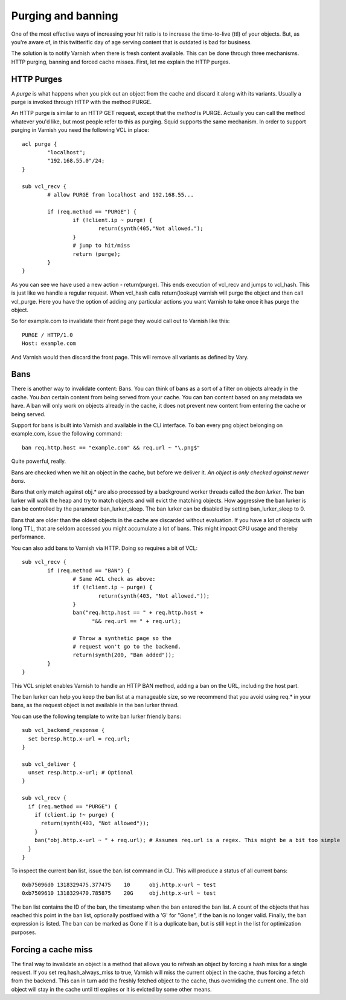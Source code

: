 .. _users-guide-purging:


Purging and banning
-------------------

One of the most effective ways of increasing your hit ratio is to
increase the time-to-live (ttl) of your objects. But, as you're aware
of, in this twitterific day of age serving content that is outdated is
bad for business.

The solution is to notify Varnish when there is fresh content
available. This can be done through three mechanisms. HTTP purging,
banning and forced cache misses. First, let me explain the HTTP purges.


HTTP Purges
~~~~~~~~~~~

A *purge* is what happens when you pick out an object from the cache
and discard it along with its variants. Usually a purge is invoked
through HTTP with the method PURGE.

An HTTP purge is similar to an HTTP GET request, except that the
*method* is PURGE. Actually you can call the method whatever you'd
like, but most people refer to this as purging. Squid supports the
same mechanism. In order to support purging in Varnish you need the
following VCL in place::

  acl purge {
	  "localhost";
	  "192.168.55.0"/24;
  }

  sub vcl_recv {
      	  # allow PURGE from localhost and 192.168.55...

	  if (req.method == "PURGE") {
		  if (!client.ip ~ purge) {
			  return(synth(405,"Not allowed.");
		  }
                  # jump to hit/miss
		  return (purge);
	  }
  }

As you can see we have used a new action - return(purge). This ends
execution of vcl_recv and jumps to vcl_hash. This is just like we
handle a regular request. When vcl_hash calls return(lookup) varnish
will purge the object and then call vcl_purge. Here you have the
option of adding any particular actions you want Varnish to take once
it has purge the object.

So for example.com to invalidate their front page they would call out
to Varnish like this::

  PURGE / HTTP/1.0
  Host: example.com

And Varnish would then discard the front page. This will remove all
variants as defined by Vary.

Bans
~~~~

There is another way to invalidate content: Bans. You can think of
bans as a sort of a filter on objects already in the cache. You *ban*
certain content from being served from your cache. You can ban
content based on any metadata we have.
A ban will only work on objects already in the cache, it does not
prevent new content from entering the cache or being served.

Support for bans is built into Varnish and available in the CLI
interface. To ban every png object belonging on example.com, issue
the following command::

  ban req.http.host == "example.com" && req.url ~ "\.png$"

Quite powerful, really.

Bans are checked when we hit an object in the cache, but before we
deliver it. *An object is only checked against newer bans*.

Bans that only match against obj.* are also processed by a background
worker threads called the *ban lurker*. The ban lurker will walk the
heap and try to match objects and will evict the matching objects. How
aggressive the ban lurker is can be controlled by the parameter
ban_lurker_sleep. The ban lurker can be disabled by setting
ban_lurker_sleep to 0.

Bans that are older than the oldest objects in the cache are discarded
without evaluation.  If you have a lot of objects with long TTL, that
are seldom accessed you might accumulate a lot of bans. This might
impact CPU usage and thereby performance.

You can also add bans to Varnish via HTTP. Doing so requires a bit of VCL::

  sub vcl_recv {
	  if (req.method == "BAN") {
                  # Same ACL check as above:
		  if (!client.ip ~ purge) {
			  return(synth(403, "Not allowed."));
		  }
		  ban("req.http.host == " + req.http.host +
		        "&& req.url == " + req.url);

		  # Throw a synthetic page so the
                  # request won't go to the backend.
		  return(synth(200, "Ban added"));
	  }
  }

This VCL sniplet enables Varnish to handle an HTTP BAN method, adding a
ban on the URL, including the host part.

The ban lurker can help you keep the ban list at a manageable size, so
we recommend that you avoid using req.* in your bans, as the request
object is not available in the ban lurker thread.

You can use the following template to write ban lurker friendly bans::

  sub vcl_backend_response {
    set beresp.http.x-url = req.url;
  }

  sub vcl_deliver {
    unset resp.http.x-url; # Optional
  }

  sub vcl_recv {
    if (req.method == "PURGE") {
      if (client.ip !~ purge) {
        return(synth(403, "Not allowed"));
      }
      ban("obj.http.x-url ~ " + req.url); # Assumes req.url is a regex. This might be a bit too simple
    }
  }

To inspect the current ban list, issue the ban.list command in CLI. This
will produce a status of all current bans::

  0xb75096d0 1318329475.377475    10      obj.http.x-url ~ test
  0xb7509610 1318329470.785875    20G     obj.http.x-url ~ test

The ban list contains the ID of the ban, the timestamp when the ban
entered the ban list. A count of the objects that has reached this point
in the ban list, optionally postfixed with a 'G' for "Gone", if the ban
is no longer valid.  Finally, the ban expression is listed. The ban can
be marked as Gone if it is a duplicate ban, but is still kept in the list
for optimization purposes.

Forcing a cache miss
~~~~~~~~~~~~~~~~~~~~

The final way to invalidate an object is a method that allows you to
refresh an object by forcing a hash miss for a single request. If you set
req.hash_always_miss to true, Varnish will miss the current object in the
cache, thus forcing a fetch from the backend. This can in turn add the
freshly fetched object to the cache, thus overriding the current one. The
old object will stay in the cache until ttl expires or it is evicted by
some other means.

